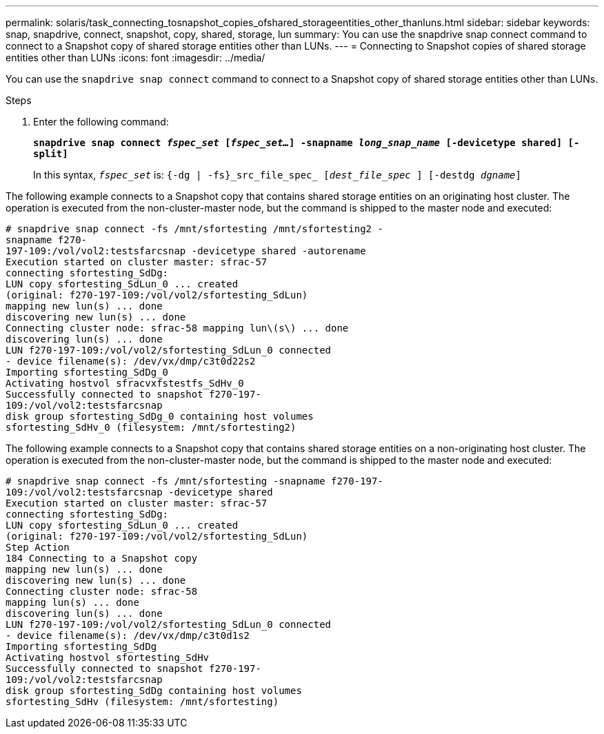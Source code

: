 ---
permalink: solaris/task_connecting_tosnapshot_copies_ofshared_storageentities_other_thanluns.html
sidebar: sidebar
keywords: snap, snapdrive, connect, snapshot, copy, shared, storage, lun
summary: You can use the snapdrive snap connect command to connect to a Snapshot copy of shared storage entities other than LUNs.
---
= Connecting to Snapshot copies of shared storage entities other than LUNs
:icons: font
:imagesdir: ../media/

[.lead]
You can use the `snapdrive snap connect` command to connect to a Snapshot copy of shared storage entities other than LUNs.

.Steps

. Enter the following command:
+
`*snapdrive snap connect _fspec_set_ [_fspec_set..._] -snapname _long_snap_name_ [-devicetype shared] [-split]*`
+
In this syntax, `_fspec_set_` is: `{-dg | -fs}_src_file_spec_ [_dest_file_spec_ ] [-destdg _dgname_]`

The following example connects to a Snapshot copy that contains shared storage entities on an originating host cluster. The operation is executed from the non-cluster-master node, but the command is shipped to the master node and executed:

----
# snapdrive snap connect -fs /mnt/sfortesting /mnt/sfortesting2 -
snapname f270-
197-109:/vol/vol2:testsfarcsnap -devicetype shared -autorename
Execution started on cluster master: sfrac-57
connecting sfortesting_SdDg:
LUN copy sfortesting_SdLun_0 ... created
(original: f270-197-109:/vol/vol2/sfortesting_SdLun)
mapping new lun(s) ... done
discovering new lun(s) ... done
Connecting cluster node: sfrac-58 mapping lun\(s\) ... done
discovering lun(s) ... done
LUN f270-197-109:/vol/vol2/sfortesting_SdLun_0 connected
- device filename(s): /dev/vx/dmp/c3t0d22s2
Importing sfortesting_SdDg_0
Activating hostvol sfracvxfstestfs_SdHv_0
Successfully connected to snapshot f270-197-
109:/vol/vol2:testsfarcsnap
disk group sfortesting_SdDg_0 containing host volumes
sfortesting_SdHv_0 (filesystem: /mnt/sfortesting2)
----

The following example connects to a Snapshot copy that contains shared storage entities on a non-originating host cluster. The operation is executed from the non-cluster-master node, but the command is shipped to the master node and executed:

----
# snapdrive snap connect -fs /mnt/sfortesting -snapname f270-197-
109:/vol/vol2:testsfarcsnap -devicetype shared
Execution started on cluster master: sfrac-57
connecting sfortesting_SdDg:
LUN copy sfortesting_SdLun_0 ... created
(original: f270-197-109:/vol/vol2/sfortesting_SdLun)
Step Action
184 Connecting to a Snapshot copy
mapping new lun(s) ... done
discovering new lun(s) ... done
Connecting cluster node: sfrac-58
mapping lun(s) ... done
discovering lun(s) ... done
LUN f270-197-109:/vol/vol2/sfortesting_SdLun_0 connected
- device filename(s): /dev/vx/dmp/c3t0d1s2
Importing sfortesting_SdDg
Activating hostvol sfortesting_SdHv
Successfully connected to snapshot f270-197-
109:/vol/vol2:testsfarcsnap
disk group sfortesting_SdDg containing host volumes
sfortesting_SdHv (filesystem: /mnt/sfortesting)
----
